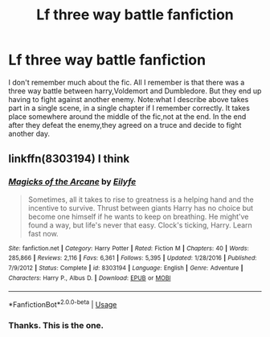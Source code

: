 #+TITLE: Lf three way battle fanfiction

* Lf three way battle fanfiction
:PROPERTIES:
:Author: Justanotheruser1102
:Score: 2
:DateUnix: 1579197035.0
:DateShort: 2020-Jan-16
:FlairText: Request
:END:
I don't remember much about the fic. All I remember is that there was a three way battle between harry,Voldemort and Dumbledore. But they end up having to fight against another enemy. Note:what I describe above takes part in a single scene, in a single chapter if I remember correctly. It takes place somewhere around the middle of the fic,not at the end. In the end after they defeat the enemy,they agreed on a truce and decide to fight another day.


** linkffn(8303194) I think
:PROPERTIES:
:Author: KonoCrowleyDa
:Score: 3
:DateUnix: 1579200274.0
:DateShort: 2020-Jan-16
:END:

*** [[https://www.fanfiction.net/s/8303194/1/][*/Magicks of the Arcane/*]] by [[https://www.fanfiction.net/u/2552465/Eilyfe][/Eilyfe/]]

#+begin_quote
  Sometimes, all it takes to rise to greatness is a helping hand and the incentive to survive. Thrust between giants Harry has no choice but become one himself if he wants to keep on breathing. He might've found a way, but life's never that easy. Clock's ticking, Harry. Learn fast now.
#+end_quote

^{/Site/:} ^{fanfiction.net} ^{*|*} ^{/Category/:} ^{Harry} ^{Potter} ^{*|*} ^{/Rated/:} ^{Fiction} ^{M} ^{*|*} ^{/Chapters/:} ^{40} ^{*|*} ^{/Words/:} ^{285,866} ^{*|*} ^{/Reviews/:} ^{2,116} ^{*|*} ^{/Favs/:} ^{6,361} ^{*|*} ^{/Follows/:} ^{5,395} ^{*|*} ^{/Updated/:} ^{1/28/2016} ^{*|*} ^{/Published/:} ^{7/9/2012} ^{*|*} ^{/Status/:} ^{Complete} ^{*|*} ^{/id/:} ^{8303194} ^{*|*} ^{/Language/:} ^{English} ^{*|*} ^{/Genre/:} ^{Adventure} ^{*|*} ^{/Characters/:} ^{Harry} ^{P.,} ^{Albus} ^{D.} ^{*|*} ^{/Download/:} ^{[[http://www.ff2ebook.com/old/ffn-bot/index.php?id=8303194&source=ff&filetype=epub][EPUB]]} ^{or} ^{[[http://www.ff2ebook.com/old/ffn-bot/index.php?id=8303194&source=ff&filetype=mobi][MOBI]]}

--------------

*FanfictionBot*^{2.0.0-beta} | [[https://github.com/tusing/reddit-ffn-bot/wiki/Usage][Usage]]
:PROPERTIES:
:Author: FanfictionBot
:Score: 3
:DateUnix: 1579200285.0
:DateShort: 2020-Jan-16
:END:


*** Thanks. This is the one.
:PROPERTIES:
:Author: Justanotheruser1102
:Score: 2
:DateUnix: 1579223982.0
:DateShort: 2020-Jan-17
:END:

